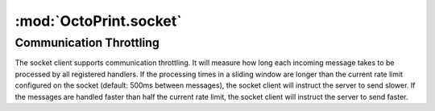.. sec-jsclientlib-socket:

:mod:`OctoPrint.socket`
-----------------------

.. js:data:: OctoPrint.socket.options

   The socket client's options.

   ``OctoPrint.socket.options.timeouts``
       A list of consecutive timeouts after which to attempt reconnecting to a
       disconnected sockets, in seconds. Defaults to ``[1, 1, 2, 3, 5, 8, 13, 20, 40, 100]``.
       The default setting here makes the client slowly back off after the first couple of very
       fast connection attempts don't succeed, and give up after 10 tries.

   ``OctoPrint.socket.options.rateSlidingWindowSize``
       Number of last rate measurements to take into account for timing analysis and
       communication throttling. See :ref:`Communication Throttling <sec-jsclient-socket-throttling>`
       below.

.. js:function:: OctoPrint.socket.connect(opts)

   Connects the socket client to OctoPrint's `SockJS <http://sockjs.org/>`_ socket.

   The optional parameter ``opts`` may be used to provide additional configuration options
   to the SockJS constructor. See the `SockJS documentation <https://github.com/sockjs/sockjs-client#sockjs-class>`_ on potential options.

   :param object opts: Additional options for the SockJS constructor.

.. js:function:: OctoPrint.socket.reconnect()

   Reconnects the socket client. If the socket is currently connected it will be disconnected first.

.. js:function:: OctoPrint.socket.disconnect()

   Disconnects the socket client.

.. js:function:: OctoPrint.socket.onMessage(message, handler)

   Registers the ``handler`` for messages of type ``message``.

   To register for all message types, provide ``*`` as the type to register for.

   ``handler`` is expected to be a function accepting one object parameter ``eventObj``, consisting
   of the received message as property ``key`` and the received payload (if any) as property ``data``.

   .. code-block:: javascript

      OctoPrint.socket.onMessage("*", function(message) {
          // do something with the message object
      });

   The socket client will measure how long message processing over all handlers will take and utilize
   that measurement to determine if the :ref:`communication throttling <sec-jsclient-socket-throttling>`
   needs to be adjusted or not.

   Please refer to the :ref:`Push API documentation <sec-api-push>`
   for details on the possible message types and their payloads.

   :param string message: The type of message for which to register
   :param function handler: The handler function

.. js:function:: OctoPrint.socket.sendMessage(type, payload)

   Sends a message of type ``type`` with the provided ``payload`` to the server.

   Note that at the time of writing, OctoPrint only supports the ``throttle`` message. See
   also the :ref:`Push API documentation <sec-api-push>`.

   :param string type: Type of message to send
   :param object payload: Payload to send

.. js:function:: OctoPrint.socket.onRateTooLow(measured, minimum)

   Called by the socket client when the measured message round trip times have been lower than
   the current lower processing limit over the full sliding window, indicating that messages
   are now processed faster than the current rate and a faster rate might be possible.

   Can be overwritten with custom handler methods. The default implementation will call
   :js:func:`OctoPrint.socket.increaseRate`.

   :param Number measured: Maximal measured message round trip time
   :param Number minimum: Lower round trip time limit for keeping the rate

.. js:function:: OctoPrint.socket.onRateTooHigh(measured, maximum)

   Called by the socket client when the last measured round trip time was higher than the
   current upper procesisng limit, indicating that the messages are now processed slower than
   the current rate requires and a slower rate might be necessary.

   Can be overwritten with custom handler methods. The default implementation will call
   :js:func:`OctoPrint.socket.decreaseRate`.

   :param Number measured: Measured message round trip time
   :param Number minimum: Upper round trip time limit for keeping the rate

.. js:function:: OctoPrint.socket.increaseRate()

   Instructs the server to increase the message rate by 500ms.

.. js:function:: OctoPrint.socket.decreaseRate()

   Instructs the server to decrease the message rate by 500ms.

.. _sec-jsclient-socket-throttling:

Communication Throttling
========================

The socket client supports communication throttling. It will measure how long each incoming message takes
to be processed by all registered handlers. If the processing times in a sliding window are longer than
the current rate limit configured on the socket (default: 500ms between messages), the socket client will
instruct the server to send slower. If the messages are handled faster than half the current rate limit,
the socket client will instruct the server to send faster.
